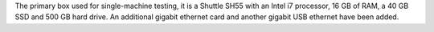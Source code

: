 .. The contents of this file are included in multiple topics.
.. This file should not be changed in a way that hinders its ability to appear in multiple documentation sets.


The primary box used for single-machine testing, it is a Shuttle SH55 with an Intel i7 processor, 16 GB of RAM, a 40 GB SSD and 500 GB hard drive. An additional gigabit ethernet card and another gigabit USB ethernet have been added.

